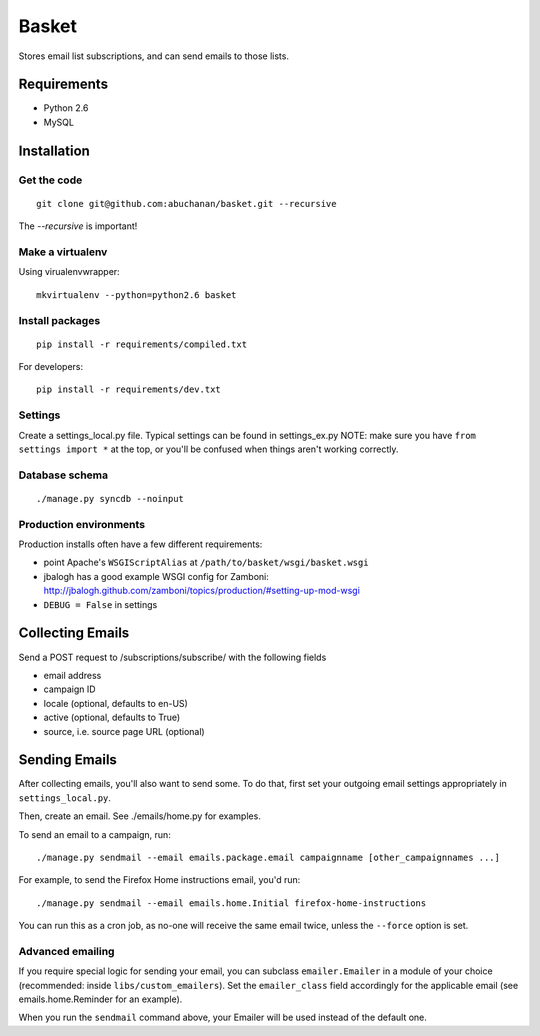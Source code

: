 ======
Basket
======

Stores email list subscriptions, and can send emails to those lists.

Requirements
============

* Python 2.6
* MySQL

Installation
============

Get the code
------------

::

    git clone git@github.com:abuchanan/basket.git --recursive

The `--recursive` is important!


Make a virtualenv
-----------------

Using virualenvwrapper::

    mkvirtualenv --python=python2.6 basket


Install packages
----------------

::

    pip install -r requirements/compiled.txt

For developers::

    pip install -r requirements/dev.txt


Settings
--------

Create a settings_local.py file.  Typical settings can be found in settings_ex.py
NOTE: make sure you have ``from settings import *`` at the top, or you'll be
confused when things aren't working correctly.


Database schema
---------------

::

    ./manage.py syncdb --noinput


Production environments
-----------------------

Production installs often have a few different requirements:

* point Apache's ``WSGIScriptAlias`` at ``/path/to/basket/wsgi/basket.wsgi``
* jbalogh has a good example WSGI config for Zamboni: http://jbalogh.github.com/zamboni/topics/production/#setting-up-mod-wsgi
* ``DEBUG = False`` in settings

Collecting Emails
=================

Send a POST request to /subscriptions/subscribe/ with the following fields

* email address
* campaign ID
* locale (optional, defaults to en-US)
* active (optional, defaults to True)
* source, i.e. source page URL (optional)

Sending Emails
==============

After collecting emails, you'll also want to send some. To do that, first set
your outgoing email settings appropriately in ``settings_local.py``.

Then, create an email. See ./emails/home.py for examples.

To send an email to a campaign, run::

    ./manage.py sendmail --email emails.package.email campaignname [other_campaignnames ...]

For example, to send the Firefox Home instructions email, you'd run::

    ./manage.py sendmail --email emails.home.Initial firefox-home-instructions

You can run this as a cron job, as no-one will receive the same email twice,
unless the ``--force`` option is set.


Advanced emailing
-----------------

If you require special logic for sending your email, you can subclass
``emailer.Emailer`` in a module of your choice (recommended:
inside ``libs/custom_emailers``). Set the
``emailer_class`` field accordingly for the applicable email (see emails.home.Reminder for an example). 

When you run the ``sendmail`` command above, your Emailer will be used instead 
of the default one.
